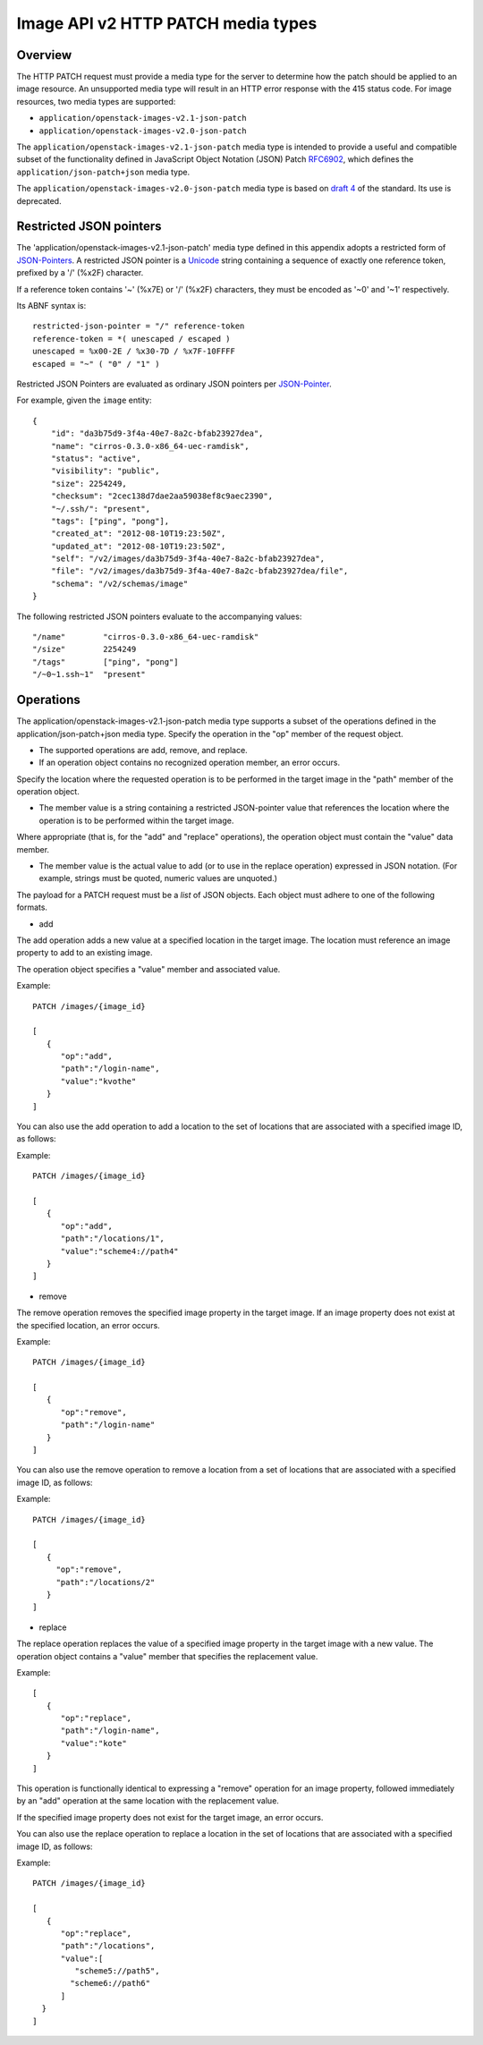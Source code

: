 Image API v2 HTTP PATCH media types
===================================

Overview
--------

The HTTP PATCH request must provide a media type for the server to
determine how the patch should be applied to an image resource. An
unsupported media type will result in an HTTP error response with the
415 status code. For image resources, two media types are supported:

-  ``application/openstack-images-v2.1-json-patch``
-  ``application/openstack-images-v2.0-json-patch``

The ``application/openstack-images-v2.1-json-patch`` media type is
intended to provide a useful and compatible subset of the functionality
defined in JavaScript Object Notation (JSON) Patch
`RFC6902 <http://tools.ietf.org/html/rfc6902>`__, which defines the
``application/json-patch+json`` media type.

The ``application/openstack-images-v2.0-json-patch`` media type is based
on `draft
4 <http://tools.ietf.org/html/draft-ietf-appsawg-json-patch-04>`__ of
the standard. Its use is deprecated.

Restricted JSON pointers
------------------------

The 'application/openstack-images-v2.1-json-patch' media type defined in
this appendix adopts a restricted form of
`JSON-Pointers <http://tools.ietf.org/html/draft-pbryan-zyp-json-pointer>`__.
A restricted JSON pointer is a
`Unicode <http://tools.ietf.org/html/draft-ietf-appsawg-json-pointer-03#ref-Unicode>`__
string containing a sequence of exactly one reference token, prefixed by
a '/' (%x2F) character.

If a reference token contains '~' (%x7E) or '/' (%x2F) characters, they
must be encoded as '~0' and '~1' respectively.

Its ABNF syntax is:

::

    restricted-json-pointer = "/" reference-token
    reference-token = *( unescaped / escaped )
    unescaped = %x00-2E / %x30-7D / %x7F-10FFFF
    escaped = "~" ( "0" / "1" )

Restricted JSON Pointers are evaluated as ordinary JSON pointers per
`JSON-Pointer <http://tools.ietf.org/html/draft-pbryan-zyp-json-pointer>`__.

For example, given the ``image`` entity:

::

    {
        "id": "da3b75d9-3f4a-40e7-8a2c-bfab23927dea",
        "name": "cirros-0.3.0-x86_64-uec-ramdisk",
        "status": "active",
        "visibility": "public",
        "size": 2254249,
        "checksum": "2cec138d7dae2aa59038ef8c9aec2390",
        "~/.ssh/": "present",
        "tags": ["ping", "pong"],
        "created_at": "2012-08-10T19:23:50Z",
        "updated_at": "2012-08-10T19:23:50Z",
        "self": "/v2/images/da3b75d9-3f4a-40e7-8a2c-bfab23927dea",
        "file": "/v2/images/da3b75d9-3f4a-40e7-8a2c-bfab23927dea/file",
        "schema": "/v2/schemas/image"
    }

The following restricted JSON pointers evaluate to the accompanying
values:

::

    "/name"        "cirros-0.3.0-x86_64-uec-ramdisk"
    "/size"        2254249
    "/tags"        ["ping", "pong"]
    "/~0~1.ssh~1"  "present"

Operations
----------

The application/openstack-images-v2.1-json-patch media type supports a
subset of the operations defined in the application/json-patch+json
media type. Specify the operation in the "op" member of the request
object.

-  The supported operations are add, remove, and replace.
-  If an operation object contains no recognized operation member, an
   error occurs.

Specify the location where the requested operation is to be performed in
the target image in the "path" member of the operation object.

-  The member value is a string containing a restricted JSON-pointer
   value that references the location where the operation is to be
   performed within the target image.

Where appropriate (that is, for the "add" and "replace" operations), the
operation object must contain the "value" data member.

-  The member value is the actual value to add (or to use in the replace
   operation) expressed in JSON notation. (For example, strings must be
   quoted, numeric values are unquoted.)

The payload for a PATCH request must be a *list* of JSON objects. Each
object must adhere to one of the following formats.

-  add

The add operation adds a new value at a specified location in the target
image. The location must reference an image property to add to an
existing image.

The operation object specifies a "value" member and associated value.

Example:

::

    PATCH /images/{image_id}

    [
       {
          "op":"add",
          "path":"/login-name",
          "value":"kvothe"
       }
    ]

You can also use the add operation to add a location to the set of
locations that are associated with a specified image ID, as follows:

Example:

::

    PATCH /images/{image_id}

    [
       {
          "op":"add",
          "path":"/locations/1",
          "value":"scheme4://path4"
       }
    ]

-  remove

The remove operation removes the specified image property in the target
image. If an image property does not exist at the specified location, an
error occurs.

Example:

::

    PATCH /images/{image_id}

    [
       {
          "op":"remove",
          "path":"/login-name"
       }
    ]

You can also use the remove operation to remove a location from a set of
locations that are associated with a specified image ID, as follows:

Example:

::

    PATCH /images/{image_id}

    [
       {
         "op":"remove",
         "path":"/locations/2"
       }
    ]

-  replace

The replace operation replaces the value of a specified image property
in the target image with a new value. The operation object contains a
"value" member that specifies the replacement value.

Example:

::

    [
       {
          "op":"replace",
          "path":"/login-name",
          "value":"kote"
       }
    ]

This operation is functionally identical to expressing a "remove"
operation for an image property, followed immediately by an "add"
operation at the same location with the replacement value.

If the specified image property does not exist for the target image, an
error occurs.

You can also use the replace operation to replace a location in the set
of locations that are associated with a specified image ID, as follows:

Example:

::

    PATCH /images/{image_id}

    [
       {
          "op":"replace",
          "path":"/locations",
          "value":[
             "scheme5://path5",
            "scheme6://path6"
          ]
      }
    ]
